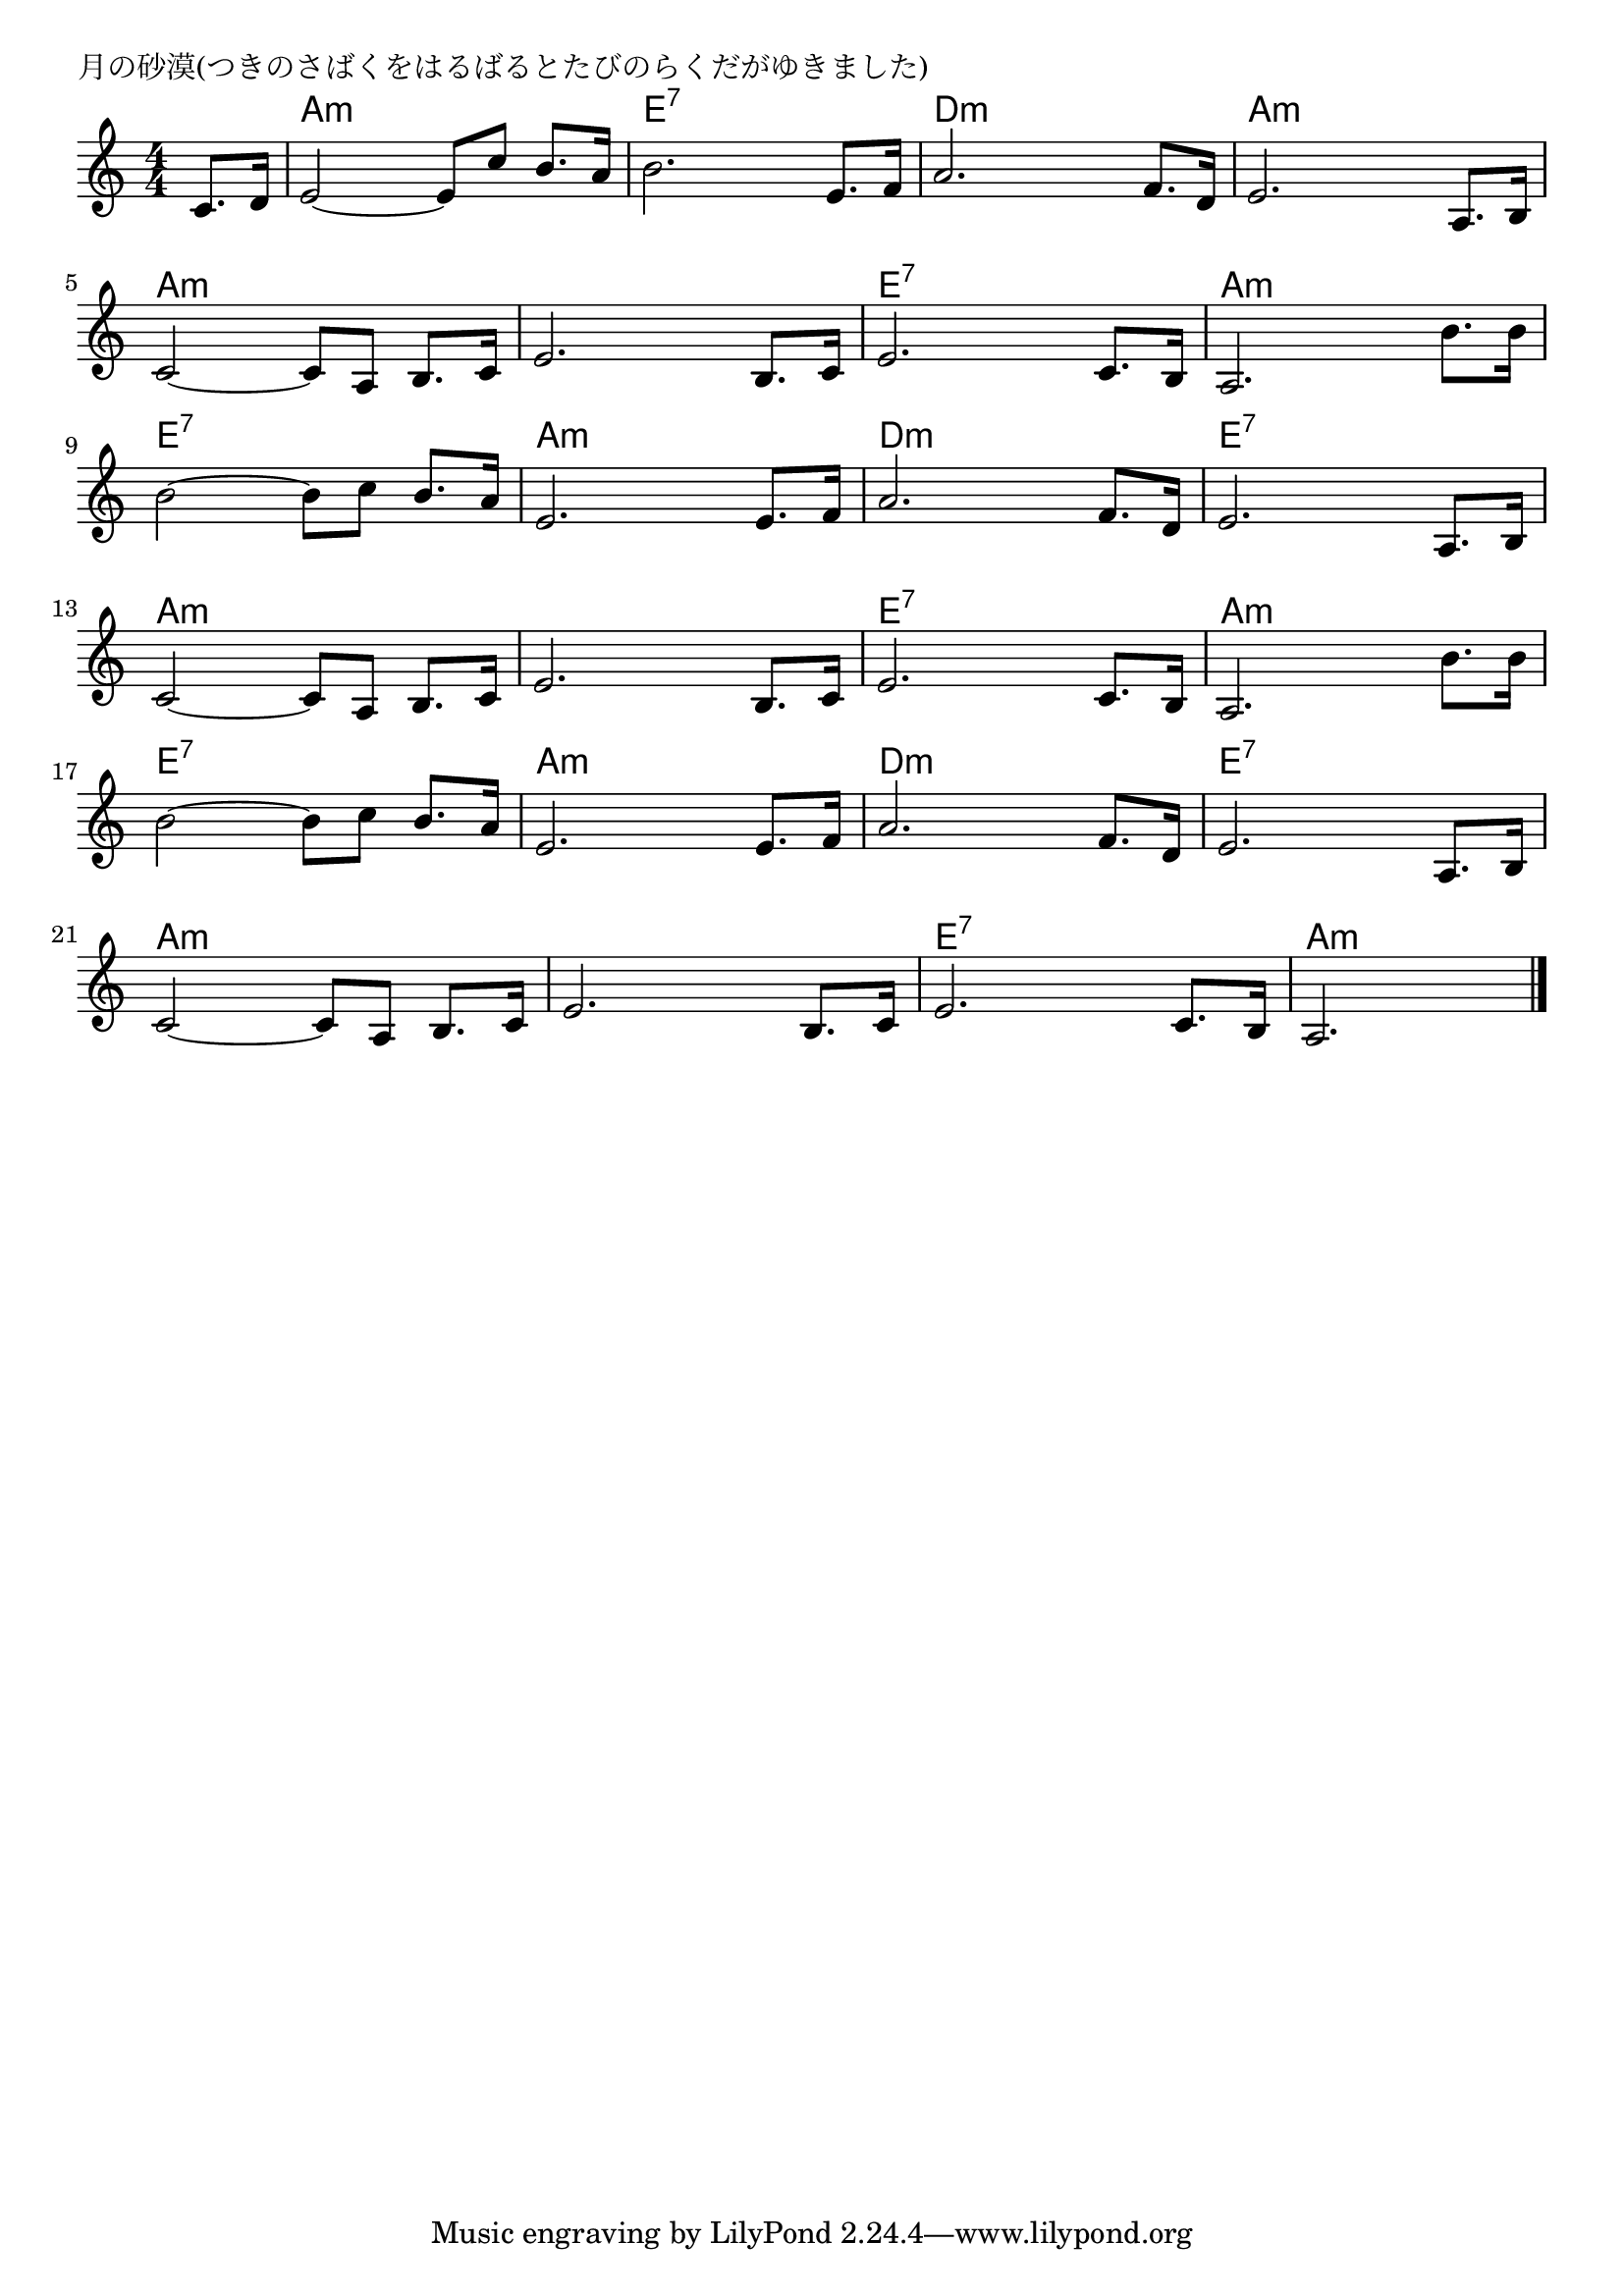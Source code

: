 \version "2.18.2"

% 月の砂漠(つきのさばくをはるばるとたびのらくだがゆきました)

\header {
piece = "月の砂漠(つきのさばくをはるばるとたびのらくだがゆきました)"
}

melody =
\relative c' {
\key a \minor
\time 4/4
\set Score.tempoHideNote = ##t
\tempo 4=80
\numericTimeSignature
\partial 4
%
c8. d16 |
e2~e8 c' b8. a16 | % 1
b2. e,8. f16 |
a2. f8. d16 |
e2. a,8. b16 |
\break
c2~ c8 a b8. c16 |
e2. b8. c16 |
e2. c8. b16 |
a2. b'8. b16 |
\break
b2~ b8 c b8. a16 | % 9
e2. e8. f16 |
a2. f8. d16 |
e2. a,8. b16 |
\break
c2~ c8 a b8. c16 |
e2. b8. c16 |
e2. c8. b16 |
a2. b'8. b16 |
\break
b2~ b8 c b8. a16 |
e2. e8. f16 |
a2. f8. d16 |
e2. a,8. b16 |
\break
c2~ c8 a b8. c16 |
e2. b8. c16 |
e2. c8. b16 |
a2. 



\bar "|."
}
\score {
<<
\chords {
\set noChordSymbol = ""
\set chordChanges=##t
%
r4 a:m a:m a:m a:m e:7 e:7 e:7 e:7 d:m d:m d:m d:m a:m a:m a:m a:m
a:m a:m a:m a:m a:m a:m a:m a:m e:7 e:7 e:7 e:7 a:m a:m a:m a:m 
e:7 e:7 e:7 e:7 a:m a:m a:m a:m d:m d:m d:m d:m e:7 e:7 e:7 e:7
a:m a:m a:m a:m a:m a:m a:m a:m e:7 e:7 e:7 e:7 a:m a:m a:m a:m
e:7 e:7 e:7 e:7 a:m a:m a:m a:m d:m d:m d:m d:m e:7 e:7 e:7 e:7
a:m a:m a:m a:m a:m a:m a:m a:m e:7 e:7 e:7 e:7 a:m a:m a:m


}
\new Staff {\melody}
>>
\layout {
line-width = #190
indent = 0\mm
}
\midi {}
}